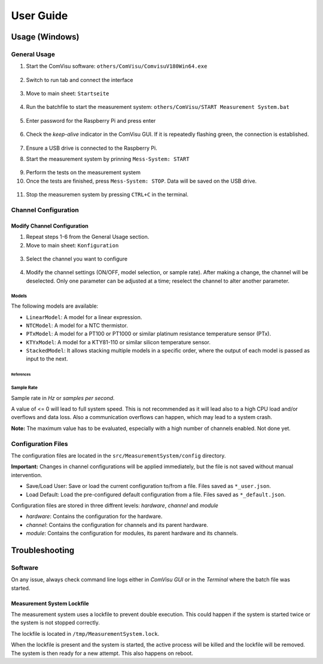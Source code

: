 User Guide
##########

Usage (Windows)
***************

General Usage
=============

1. Start the ComVisu software: ``others/ComVisu/ComvisuV180Win64.exe``

  .. image:: _static/docu_images/ComVisu_Exe.png
      :alt: ComVisu_Exe

2. Switch to run tab and connect the interface

  .. image:: _static/docu_images/ComVisu_InterfaceConnect.png
      :alt: ComVisu_InterfaceConnect

3. Move to main sheet: ``Startseite``

  .. image:: _static/docu_images/ComVisu_MainSheet.png
      :alt: ComVisu_MainSheet

4. Run the batchfile to start the measurement system: ``others/ComVisu/START Measurement System.bat``

  .. image:: _static/docu_images/MeasurementSystem_StartBat.png
      :alt: MeasurementSystem_StartBat

5. Enter password for the Raspberry Pi and press enter

    .. image:: _static/docu_images/MeasurementSystem_Connected.png
        :alt: MeasurementSystem_Connected

6. Check the *keep-alive* indicator in the ComVisu GUI. If it is repeatedly flashing green, the connection is established.

    .. image:: _static/docu_images/ComVisu_KeepAlive.png
        :alt: ComVisu_KeepAlive

7. Ensure a USB drive is connected to the Raspberry Pi.

8. Start the measurement system by prinning ``Mess-System: START``

  .. image:: _static/docu_images/ComVisu_StartMeasurementSystem.png
      :alt: ComVisu_StartMeasurementSystem

9. Perform the tests on the measurement system

10. Once the tests are finished, press ``Mess-System: STOP``. Data will be saved on the USB drive.

  .. image:: _static/docu_images/ComVisu_StopMeasurementSystem.png
      :alt: ComVisu_StopMeasurementSystem

11. Stop the measuremen system by pressing ``CTRL+C`` in the terminal.

  .. image:: _static/docu_images/MeasurementSystem_Stop.png
      :alt: MeasurementSystem_Stop


Channel Configuration
=====================

Modify Channel Configuration
----------------------------

1. Repeat steps 1-6 from the General Usage section.

2. Move to main sheet: ``Konfiguration``

  .. image:: _static/docu_images/ComVisu_ConfigurationSheet.png
      :alt: ComVisu_ConfigurationSheet

3. Select the channel you want to configure

  .. image:: _static/docu_images/ComVisu_ChannelConfiguration.png
      :alt: ComVisu_ChannelConfiguration

4. Modify the channel settings (ON/OFF, model selection, or sample rate). After making a change, the channel will be deselected. Only one parameter can be adjusted at a time; reselect the channel to alter another parameter.

  .. image:: _static/docu_images/ComVisu_ChannelConfiguration.png
      :alt: ComVisu_ChannelConfiguration


Models
^^^^^^

The following models are available:

- ``LinearModel``: A model for a linear expression.
- ``NTCModel``: A model for a NTC thermistor.
- ``PTxModel``: A model for a PT100 or PT1000 or similar platinum resistance temperature sensor (PTx).
- ``KTYxModel``: A model for a KTY81-110 or similar silicon temperature sensor.
- ``StackedModel``: It allows stacking multiple models in a specific order, where the output of each model is passed as input to the next.

References
""""""""""

  .. autoclass:: MeasurementSystem.core.common.Models.LinearModel
    :members: __init__

  .. autoclass:: MeasurementSystem.core.common.Models.NTCModel
    :members:

  .. autoclass:: MeasurementSystem.core.common.Models.PTxModel
    :members:

  .. autoclass:: MeasurementSystem.core.common.Models.KTYxModel
    :members:

  .. autoclass:: MeasurementSystem.core.common.Models.StackedModel
    :members:


Sample Rate
^^^^^^^^^^^

Sample rate in *Hz* or *samples per second*.

A value of <= 0 will lead to full system speed. This is not recommended as it will lead also to a high CPU load and/or overflows and data loss.
Also a communication overflows can happen, which may lead to a system crash.

**Note:** The maximum value has to be evaluated, especially with a high number of channels enabled. Not done yet.


Configuration Files
===================

The configuration files are located in the ``src/MeasurementSystem/config`` directory.

.. image:: _static/docu_images/MeasurementSystem_ConfigurationFiles.png
    :alt: MeasurementSystem_ConfigurationFiles

**Important:** Changes in channel configurations will be applied immediately, but the file is not saved without manual intervention.

.. image:: _static/docu_images/ComVisu_ConfigFileControls.png
    :alt: ComVisu_ConfigFileControls

- Save/Load User: Save or load the current configuration to/from a file. Files saved as ``*_user.json``.
- Load Default: Load the pre-configured default configuration from a file. Files saved as ``*_default.json``.

Configuration files are stored in three diffrent levels: *hardware*, *channel* and *module*

- *hardware*: Contains the configuration for the hardware.
- *channel*: Contains the configuration for channels and its parent hardware.
- *module*: Contains the configuration for modules, its parent hardware and its channels.

.. image:: _static/docu_images/MeasurementSystem_ConfigurationConcept.png
    :alt: MeasurementSystem_ConfigurationConcept


Troubleshooting
***************

Software
========

On any issue, always check command line logs either in *ComVisu GUI* or in the *Terminal* where the batch file was started.


Measurement System Lockfile
---------------------------

The measurement system uses a lockfile to prevent double execution.
This could happen if the system is started twice or the system is not stopped correctly.

The lockfile is located in ``/tmp/MeasurementSystem.lock``.

When the lockfile is present and the system is started, the active process will be killed and the lockfile will be removed.
The system is then ready for a new attempt. This also happens on reboot.
